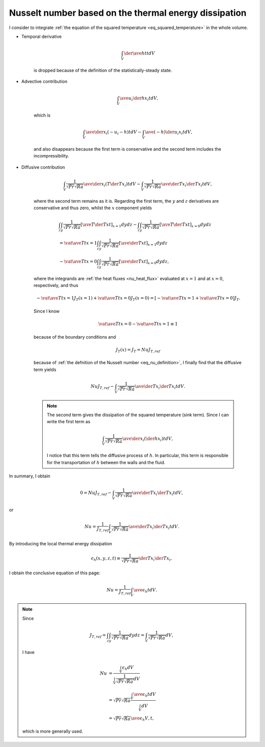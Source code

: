 
.. _nu_thermal_energy_dissipation:

######################################################
Nusselt number based on the thermal energy dissipation
######################################################

I consider to integrate :ref:`the equation of the squared temperature <eq_squared_temperature>` in the whole volume.

* Temporal derivative

   .. math::

      \int_V \der{\ave{h}{t}}{t} dV

   is dropped because of the definition of the statistically-steady state.

* Advective contribution

   .. math::

      \int_V \ave{u_i \der{h}{x_i}}{t} dV,

   which is

   .. math::

      \int_V \ave{\der{}{x_i} \left( - u_i - h \right)}{t} dV
      -
      \int_V \ave{\left( - h \right) \der{u_i}{x_i}}{t} dV,

   and also disappears because the first term is conservative and the second term includes the incompressibility.

* Diffusive contribution

   .. math::

      \int_V \frac{1}{\sqrt{Pr} \sqrt{Ra}} \ave{\der{}{x_i} \left( T \der{T}{x_i} \right)}{t} dV
      -
      \int_V \frac{1}{\sqrt{Pr} \sqrt{Ra}} \ave{\der{T}{x_i} \der{T}{x_i}}{t} dV,

   where the second term remains as it is.
   Regarding the first term, the :math:`y` and :math:`z` derivatives are conservative and thus zero, whilst the :math:`x` component yields

   .. math::

      &
      \int_z \int_y \frac{1}{\sqrt{Pr} \sqrt{Ra}} \left[ \ave{T \der{T}{x}}{t} \right]_{x = 1} dy dz
      -
      \int_z \int_y \frac{1}{\sqrt{Pr} \sqrt{Ra}} \left[ \ave{T \der{T}{x}}{t} \right]_{x = 0} dy dz \\
      & =
      \vat{\ave{T}{t}}{x = 1} \int_z \int_y \frac{1}{\sqrt{Pr} \sqrt{Ra}} \left[ \ave{\der{T}{x}}{t} \right]_{x = 1} dy dz \\
      & -
      \vat{\ave{T}{t}}{x = 0} \int_z \int_y \frac{1}{\sqrt{Pr} \sqrt{Ra}} \left[ \ave{\der{T}{x}}{t} \right]_{x = 0} dy dz,

   where the integrands are :ref:`the heat fluxes <nu_heat_flux>` evaluated at :math:`x = 1` and at :math:`x = 0`, respectively, and thus

   .. math::

      -
      \vat{\ave{T}{t}}{x = 1} J_{T} \left( x = 1 \right)
      +
      \vat{\ave{T}{t}}{x = 0} J_{T} \left( x = 0 \right)
      =
      \left[
         -
         \vat{\ave{T}{t}}{x = 1}
         +
         \vat{\ave{T}{t}}{x = 0}
      \right]
      J_{T}.

   Since I know

   .. math::

      \vat{\ave{T}{t}}{x = 0}
      -
      \vat{\ave{T}{t}}{x = 1}
      \equiv
      1

   because of the boundary conditions and

   .. math::

      J_{T} \left( x \right)
      =
      J_{T}
      =
      Nu
      J_{T,ref}

   because of :ref:`the defnition of the Nusselt number <eq_nu_definition>`, I finally find that the diffusive term yields

   .. math::

      Nu J_{T,ref}
      -
      \int_V \frac{1}{\sqrt{Pr} \sqrt{Ra}} \ave{\der{T}{x_i} \der{T}{x_i}}{t} dV.

   .. note::

      The second term gives the dissipation of the squared temperature (sink term).
      Since I can write the first term as

      .. math::

         \int_V \frac{1}{\sqrt{Pr} \sqrt{Ra}} \ave{\der{}{x_i} \left( \der{h}{x_i} \right)}{t} dV,

      I notice that this term tells the diffusive process of :math:`h`.
      In particular, this term is responsible for the transportation of :math:`h` between the walls and the fluid.

In summary, I obtain

.. math::

   0
   =
   Nu J_{T,ref}
   -
   \int_V \frac{1}{\sqrt{Pr} \sqrt{Ra}} \ave{\der{T}{x_i} \der{T}{x_i}}{t} dV,

or

.. math::

   Nu
   =
   \frac{1}{J_{T,ref}}
   \int_V \frac{1}{\sqrt{Pr} \sqrt{Ra}} \ave{\der{T}{x_i} \der{T}{x_i}}{t} dV.

By introducing the local thermal energy dissipation

.. math::

   \epsilon_h \left( x, y, z, t \right)
   \equiv
   \frac{1}{\sqrt{Pr} \sqrt{Ra}} \der{T}{x_i} \der{T}{x_i},

I obtain the conclusive equation of this page:

.. math::

   Nu
   =
   \frac{1}{J_{T,ref}} \int_V \ave{\epsilon_h}{t} dV.

.. note::

   Since

   .. math::

      J_{T,ref}
      =
      \int_z \int_y \frac{1}{\sqrt{Pr} \sqrt{Ra}} dy dz
      =
      \int_V \frac{1}{\sqrt{Pr} \sqrt{Ra}} dV,

   I have

   .. math::

      Nu
      & =
      \frac{
         \int_V \epsilon_h dV
      }{
         \int_V \frac{1}{\sqrt{Pr} \sqrt{Ra}} dV
      } \\
      & =
      \sqrt{Pr} \sqrt{Ra}
      \frac{
         \int_V \ave{\epsilon_h}{t} dV
      }{
         \int_V dV
      } \\
      & =
      \sqrt{Pr} \sqrt{Ra} \ave{\epsilon_h}{V,t},

   which is more generally used.

.. seealso::

   :ref:`Discrete counterpart <nu_thermal_energy_dissipation_discrete>`.

